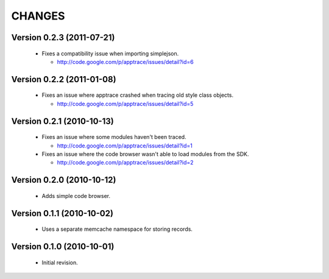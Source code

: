 CHANGES
=======

Version 0.2.3 (2011-07-21)
--------------------------

  - Fixes a compatibility issue when importing simplejson.

    - http://code.google.com/p/apptrace/issues/detail?id=6


Version 0.2.2 (2011-01-08)
--------------------------

  - Fixes an issue where apptrace crashed when tracing old style class objects.

    - http://code.google.com/p/apptrace/issues/detail?id=5


Version 0.2.1 (2010-10-13)
--------------------------

  - Fixes an issue where some modules haven't been traced.

    - http://code.google.com/p/apptrace/issues/detail?id=1

  - Fixes an issue where the code browser wasn't able to load modules from
    the SDK.

    - http://code.google.com/p/apptrace/issues/detail?id=2


Version 0.2.0 (2010-10-12)
--------------------------

  - Adds simple code browser.


Version 0.1.1 (2010-10-02)
--------------------------

  - Uses a separate memcache namespace for storing records.


Version 0.1.0 (2010-10-01)
--------------------------

  - Initial revision.
